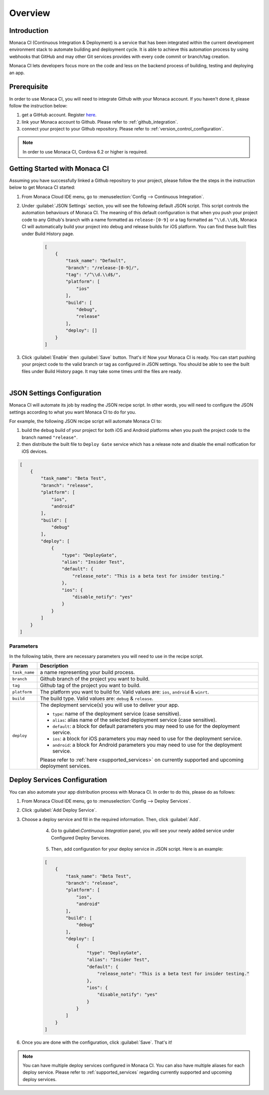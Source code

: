 .. _monaca_ci_overview:

=============================
Overview
=============================


Introduction
============================================================================

Monaca CI (Continuous Integration & Deployment) is a service that has been integrated within the current development environment stack to automate building and deployment cycle. It is able to achieve this automation process by using webhooks that GitHub and may other Git services provides with every code commit or branch/tag creation. 

Monaca CI lets developers focus more on the code and less on the backend process of building, testing and deploying an app. 

 
Prerequisite
=================================

In order to use Monaca CI, you will need to integrate Github with your Monaca account. If you haven't done it, please follow the instruction below:

1. get a GitHub account. Register `here <https://github.com/join>`_.
2. link your Monaca account to Github. Please refer to :ref:`github_integration`.
3. connect your project to your Github repository. Please refer to :ref:`version_control_configuration`.

.. note:: In order to use Monaca CI, Cordova 6.2 or higher is required. 


Getting Started with Monaca CI
============================================

Assuming you have successfully linked a Github repository to your project, please follow the the steps in the instruction below to get Monaca CI started:

1. From Monaca Cloud IDE menu, go to :menuselection:`Config --> Continuous Integration`.

2. Under :guilabel:`JSON Settings` section, you will see the following default JSON script. This script controls the automation behaviours of Monaca CI. The meaning of this default configuration is that when you push your project code to any Github's branch with a name formatted as ``release-[0-9]`` or a tag formatted as ``^\\d.\\d$``, Monaca CI will automatically build your project into debug and release builds for iOS platform. You can find these built files under Build History page. 
    
    .. code-block:: javascript

        [
            {
                "task_name": "Default",
                "branch": "/release-[0-9]/",
                "tag": "/^\\d.\\d$/",
                "platform": [
                    "ios"
                ],
                "build": [
                    "debug",
                    "release"
                ],
                "deploy": []
            }
        ]
    
3. Click :guilabel:`Enable` then :guilabel:`Save` button. That's it! Now your Monaca CI is ready. You can start pushing your project code to the valid branch or tag as configured in JSON settings. You should be able to see the built files under Build History page. It may take some times until the files are ready.

    .. figure:: images/overview/3.png
      :width: 600px
      :align: left

    .. rst-class:: clear



JSON Settings Configuration
============================================

Monaca CI will automate its job by reading the JSON recipe script. In other words, you will need to configure the JSON settings according to what you want Monaca CI to do for you.

For example, the following JSON recipe script will automate Monaca CI to:

1. build the ``debug`` build of your project for both iOS and Android platforms when you push the project code to the branch named ``"release"``.
2. then distribute the built file to ``Deploy Gate`` service which has a release note and disable the email notfication for iOS devices.

.. code-block:: javascript

    [
        {
            "task_name": "Beta Test",
            "branch": "release",
            "platform": [
                "ios",
                "android"
            ],
            "build": [
                "debug"
            ],
            "deploy": [
                {
                    "type": "DeployGate",
                    "alias": "Insider Test",
                    "default": {
                        "release_note": "This is a beta test for insider testing."
                    },
                    "ios": {
                        "disable_notify": "yes"
                    }
                }
            ]
        }
    ]

Parameters
^^^^^^^^^^^^^^^^^^^^

In the following table, there are necessary parameters you will need to use in the recipe script.

+-----------------+------------------------------------------------------------------------------------------------------------------+
| Param           |   Description                                                                                                    |
+=================+==================================================================================================================+
|``task_name``    |  a name representing your build process.                                                                         |
+-----------------+------------------------------------------------------------------------------------------------------------------+
|``branch``       |  Github branch of the project you want to build.                                                                 |
+-----------------+------------------------------------------------------------------------------------------------------------------+
|``tag``          |  Github tag of the project you want to build.                                                                    |
+-----------------+------------------------------------------------------------------------------------------------------------------+
|``platform``     |  The platform you want to build for. Valid values are: ``ios``, ``android`` & ``winrt``.                         |
+-----------------+------------------------------------------------------------------------------------------------------------------+
|``build``        |  The build type. Valid values are: ``debug`` & ``release``.                                                      |
+-----------------+------------------------------------------------------------------------------------------------------------------+
|``deploy``       |  The deployment service(s) you will use to deliver your app.                                                     |   
|                 |                                                                                                                  |
|                 |  - ``type``: name of the deployment service (case sensitive).                                                    |
|                 |  - ``alias``: alias name of the selected deployment service (case sensitive).                                    |
|                 |  - ``default``: a block for default parameters you may need to use for the deployment service.                   |
|                 |  - ``ios``: a block for iOS parameters you may need to use for the deployment service.                           |
|                 |  - ``android``: a block for Android parameters you may need to use for the deployment service.                   |
|                 |                                                                                                                  |
|                 |  Please refer to :ref:`here <supported_services>` on currently supported and upcoming deployment services.       |
+-----------------+------------------------------------------------------------------------------------------------------------------+

Deploy Services Configuration
============================================

You can also automate your app distribution process with Monaca CI. In order to do this, please do as follows:

1. From Monaca Cloud IDE menu, go to :menuselection:`Config --> Deploy Services`.
2. Click :guilabel:`Add Deploy Service`.
3. Choose a deploy service and fill in the required information. Then, click :guilabel:`Add`.

    .. figure:: images/overview/1.png
      :width: 600px
      :align: left

    .. rst-class:: clear

4. Go to guilabel:`Continuous Integration` panel, you will see your newly added service under Configured Deploy Services.

    .. figure:: images/overview/4.png
      :width: 600px
      :align: left

    .. rst-class:: clear


5. Then, add configuration for your deploy service in JSON script. Here is an example:

    .. code-block:: javascript

        [
            {
                "task_name": "Beta Test",
                "branch": "release",
                "platform": [
                    "ios",
                    "android"
                ],
                "build": [
                    "debug"
                ],
                "deploy": [
                    {
                        "type": "DeployGate",
                        "alias": "Insider Test",
                        "default": {
                            "release_note": "This is a beta test for insider testing."
                        },
                        "ios": {
                            "disable_notify": "yes"
                        }
                    }
                ]
            }
        ]

6. Once you are done with the configuration, click :guilabel:`Save`. That's it! 

.. note:: You can have multiple deploy services configured in Monaca CI. You can also have multiple aliases for each deploy service. Please refer to :ref:`supported_services` regarding currently supported and upcoming deploy services. 



.. seealso::

  *See Also*

  - :ref:`supported_services`
  - :ref:`json_sample`
